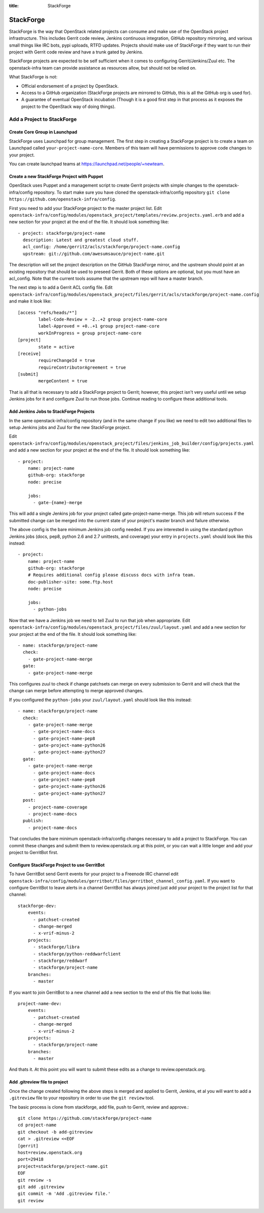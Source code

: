 :title: StackForge

StackForge
##########

StackForge is the way that OpenStack related projects can consume and
make use of the OpenStack project infrastructure. This includes Gerrit
code review, Jenkins continuous integration, GitHub repository
mirroring, and various small things like IRC bots, pypi uploads, RTFD
updates. Projects should make use of StackForge if they want to run
their project with Gerrit code review and have a trunk gated by Jenkins.

StackForge projects are expected to be self sufficient when it comes to
configuring Gerrit/Jenkins/Zuul etc. The openstack-infra team can
provide assistance as resources allow, but should not be relied on.

What StackForge is not:

* Official endorsement of a project by OpenStack.
* Access to a GitHub organization (StackForge projects are mirrored to
  GitHub, this is all the GitHub org is used for).
* A guarantee of eventual OpenStack incubation (Though it is a good
  first step in that process as it exposes the project to the OpenStack
  way of doing things).

Add a Project to StackForge
***************************

Create Core Group in Launchpad
==============================

StackForge uses Launchpad for group management. The first step in
creating a StackForge project is to create a team on Launchpad called
``your-project-name-core``. Members of this team will have permissions
to approve code changes to your project.

You can create launchpad teams at https://launchpad.net/people/+newteam.

Create a new StackForge Project with Puppet
===========================================

OpenStack uses Puppet and a management script to create Gerrit projects
with simple changes to the openstack-infra/config repository. To start make
sure you have cloned the openstack-infra/config repository
``git clone https://github.com/openstack-infra/config``.

First you need to add your StackForge project to the master project
list. Edit
``openstack-infra/config/modules/openstack_project/templates/review.projects.yaml.erb``
and add a new section for your project at the end of the file. It should
look something like::

  - project: stackforge/project-name
    description: Latest and greatest cloud stuff.
    acl_config: /home/gerrit2/acls/stackforge/project-name.config
    upstream: git://github.com/awesumsauce/project-name.git

The description will set the project description on the GitHub
StackForge mirror, and the upstream should point at an existing
repository that should be used to preseed Gerrit. Both of these options
are optional, but you must have an acl_config. Note that the current
tools assume that the upstream repo will have a master branch.

The next step is to add a Gerrit ACL config file. Edit
``openstack-infra/config/modules/openstack_project/files/gerrit/acls/stackforge/project-name.config``
and make it look like::

  [access "refs/heads/*"]
          label-Code-Review = -2..+2 group project-name-core
          label-Approved = +0..+1 group project-name-core
          workInProgress = group project-name-core
  [project]
          state = active
  [receive]
          requireChangeId = true
          requireContributorAgreement = true
  [submit]
          mergeContent = true

That is all that is necessary to add a StackForge project to Gerrit;
however, this project isn't very useful until we setup Jenkins jobs for
it and configure Zuul to run those jobs. Continue reading to configure
these additional tools.

Add Jenkins Jobs to StackForge Projects
=======================================

In the same openstack-infra/config repository (and in the same change if
you like) we need to edit two additional files to setup Jenkins jobs
and Zuul for the new StackForge project.

Edit
``openstack-infra/config/modules/openstack_project/files/jenkins_job_builder/config/projects.yaml``
and add a new section for your project at the end of the file. It should
look something like::

  - project:
      name: project-name
      github-org: stackforge
      node: precise

      jobs:
        - gate-{name}-merge

This will add a single Jenkins job for your project called
gate-project-name-merge. This job will return success if the submitted
change can be merged into the current state of your project's master
branch and failure otherwise.

The above config is the bare minimum Jenkins job config needed. If you
are interested in using the standard python Jenkins jobs (docs, pep8,
python 2.6 and 2.7 unittests, and coverage) your entry in
``projects.yaml`` should look like this instead::

  - project:
      name: project-name
      github-org: stackforge
      # Requires additional config please discuss docs with infra team.
      doc-publisher-site: some.ftp.host
      node: precise

      jobs:
        - python-jobs

Now that we have a Jenkins job we need to tell Zuul to run that job when
appropriate. Edit
``openstack-infra/config/modules/openstack_project/files/zuul/layout.yaml``
and add a new section for your project at the end of the file. It should
look something like::

  - name: stackforge/project-name
    check:
      - gate-project-name-merge
    gate:
      - gate-project-name-merge

This configures zuul to check if change patchsets can merge on every
submission to Gerrit and will check that the change can merge before
attempting to merge approved changes.

If you configured the ``python-jobs`` your ``zuul/layout.yaml`` should
look like this instead::

  - name: stackforge/project-name
    check:
      - gate-project-name-merge
        - gate-project-name-docs
        - gate-project-name-pep8
        - gate-project-name-python26
        - gate-project-name-python27
    gate:
      - gate-project-name-merge
        - gate-project-name-docs
        - gate-project-name-pep8
        - gate-project-name-python26
        - gate-project-name-python27
    post:
      - project-name-coverage
      - project-name-docs
    publish:
      - project-name-docs

That concludes the bare minimum openstack-infra/config changes necessary to
add a project to StackForge. You can commit these changes and submit
them to review.openstack.org at this point, or you can wait a little
longer and add your project to GerritBot first.

Configure StackForge Project to use GerritBot
=============================================

To have GerritBot send Gerrit events for your project to a Freenode IRC
channel edit
``openstack-infra/config/modules/gerritbot/files/gerritbot_channel_config.yaml``.
If you want to configure GerritBot to leave alerts in a channel
GerritBot has always joined just add your project to the project list
for that channel::

  stackforge-dev:
      events:
        - patchset-created
        - change-merged
        - x-vrif-minus-2
      projects:
        - stackforge/libra
        - stackforge/python-reddwarfclient
        - stackforge/reddwarf
        - stackforge/project-name
      branches:
        - master

If you want to join GerritBot to a new channel add a new section to the
end of this file that looks like::

  project-name-dev:
      events:
        - patchset-created
        - change-merged
        - x-vrif-minus-2
      projects:
        - stackforge/project-name
      branches:
        - master

And thats it. At this point you will want to submit these edits as a
change to review.openstack.org.

Add .gitreview file to project
==============================

Once the change created following the above steps is merged and applied
to Gerrit, Jenkins, et al you will want to add a ``.gitreview`` file to
your repository in order to use the ``git review`` tool.

The basic process is clone from stackforge, add file, push to Gerrit,
review and approve.::

  git clone https://github.com/stackforge/project-name
  cd project-name
  git checkout -b add-gitreview
  cat > .gitreview <<EOF
  [gerrit]
  host=review.openstack.org
  port=29418
  project=stackforge/project-name.git
  EOF
  git review -s
  git add .gitreview
  git commit -m 'Add .gitreview file.'
  git review
